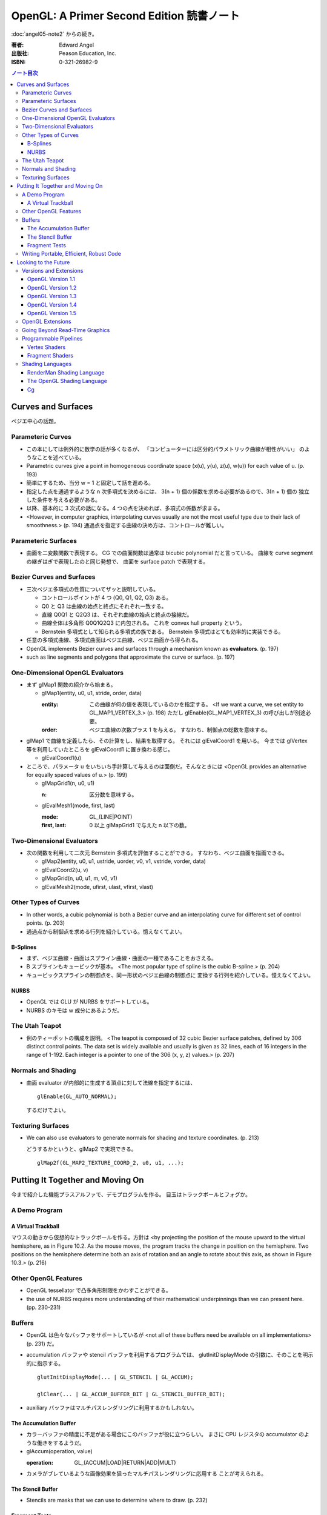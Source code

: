 ======================================================================
OpenGL: A Primer Second Edition 読書ノート
======================================================================

:doc:`angel05-note2` からの続き。

:著者: Edward Angel
:出版社: Peason Education, Inc.
:ISBN: 0-321-26982-9

.. contents:: ノート目次

Curves and Surfaces
===================
ベジエ中心の話題。

Parameteric Curves
------------------
* この本にしては例外的に数学の話が多くなるが、
  「コンピューターには区分的パラメトリック曲線が相性がいい」
  のようなことを述べている。

* Parametric curves give a point in homogeneous coordinate space (x(u),
  y(u), z(u), w(u)) for each value of u. (p. 193)

* 簡単にするため、当分 w = 1 と固定して話を進める。

* 指定した点を通過するような n 次多項式を決めるには、
  3(n + 1) 個の係数を求める必要があるので、3(n + 1) 個の
  独立した条件を与える必要がある。

* 以降、基本的に 3 次式の話になる。4 つの点を決めれば、多項式の係数が求まる。

* <However, in computer graphics, interpolating curves usually
  are not the most useful type due to their lack of smoothness.>
  (p. 194) 通過点を指定する曲線の決め方は、コントロールが難しい。

Parameteric Surfaces
--------------------
* 曲面を二変数関数で表現する。
  CG での曲面関数は通常は bicubic polynomial だと言っている。
  曲線を curve segment の継ぎはぎで表現したのと同じ発想で、
  曲面を surface patch で表現する。

Bezier Curves and Surfaces
--------------------------
* 三次ベジエ多項式の性質についてザッと説明している。

  * コントロールポイントが 4 つ (Q0, Q1, Q2, Q3) ある。
  * Q0 と Q3 は曲線の始点と終点にそれぞれ一致する。
  * 直線 Q0Q1 と Q2Q3 は、それぞれ曲線の始点と終点の接線だ。
  * 曲線全体は多角形 Q0Q1Q2Q3 に内包される。
    これを convex hull property という。
  * Bernstein 多項式として知られる多項式の族である。
    Bernstein 多項式はとても効率的に実装できる。

* 任意の多項式曲線、多項式曲面はベジエ曲線、ベジエ曲面から得られる。

* OpenGL implements Bezier curves and surfaces through a mechanism known
  as **evaluators**. (p. 197)

* such as line segments and polygons that approximate the curve or surface.
  (p. 197)

One-Dimensional OpenGL Evaluators
---------------------------------
* まず glMap1 関数の紹介から始まる。

  * glMap1(entity, u0, u1, stride, order, data)

    :entity: この曲線が何の値を表現しているのかを指定する。
             <If we want a curve, we set entity to GL_MAP1_VERTEX_3.> (p. 198)
             ただし glEnable(GL_MAP1_VERTEX_3) の呼び出しが別途必要。

    :order: ベジエ曲線の次数プラス 1 を与える。
            すなわち、制御点の総数を意味する。

* glMap1 で曲線を定義したら、その計算をし、結果を取得する。
  それには glEvalCoord1 を用いる。
  今までは glVertex 等を利用していたところを glEvalCoord1 に置き換わる感じ。

  * glEvalCoord1(u)

* ところで、パラメータ u をいちいち手計算して与えるのは面倒だ。そんなときには
  <OpenGL provides an alternative for equally spaced values of u.>
  (p. 199)

  * glMapGrid1(n, u0, u1)

    :n: 区分数を意味する。

  * glEvalMesh1(mode, first, last)
    
    :mode: GL_(LINE|POINT)
    :first, last: 0 以上 glMapGrid1 で与えた n 以下の数。

Two-Dimensional Evaluators
--------------------------
* 次の関数を利用して二次元 Bernstein 多項式を評価することができる。
  すなわち、ベジエ曲面を描画できる。

  * glMap2(entity, u0, u1, ustride, uorder, v0, v1, vstride, vorder, data)
  * glEvalCoord2(u, v)
  * glMapGrid(n, u0, u1, m, v0, v1)
  * glEvalMesh2(mode, ufirst, ulast, vfirst, vlast)

Other Types of Curves
---------------------
* In other words, a cubic polynomial is both a Bezier curve and
  an interpolating curve for different set of control points. (p. 203)

* 通過点から制御点を求める行列を紹介している。憶えなくてよい。

B-Splines
~~~~~~~~~
* まず、ベジエ曲線・曲面はスプライン曲線・曲面の一種であることをおさえる。

* B スプラインもキュービックが基本。
  <The most popular type of spline is the cubic B-spline.> (p. 204)

* キュービックスプラインの制御点を、同一形状のベジエ曲線の制御点に
  変換する行列を紹介している。憶えなくてよい。

NURBS
~~~~~
* OpenGL では GLU が NURBS をサポートしている。
* NURBS のキモは w 成分にあるようだ。

The Utah Teapot
---------------
* 例のティーポットの構成を説明。
  <The teapot is composed of 32 cubic Bezier surface patches, defined
  by 306 distinct control points.  The data set is widely available
  and usually is given as 32 lines, each of 16 integers in the range
  of 1-192.  Each integer is a pointer to one of the 306 (x, y, z)
  values.> (p. 207)

Normals and Shading
-------------------
* 曲面 evaluator が内部的に生成する頂点に対して法線を指定するには、
  ::
  
    glEnable(GL_AUTO_NORMAL);
  
  するだけでよい。

Texturing Surfaces
------------------
* We can also use evaluators to generate normals for shading and
  texture coordinates. (p. 213)

  どうするかというと、glMap2 で実現できる。
  ::
    
    glMap2f(GL_MAP2_TEXTURE_COORD_2, u0, u1, ...);

Putting It Together and Moving On
=================================
今まで紹介した機能プラスアルファで、デモプログラムを作る。
目玉はトラックボールとフォグか。

A Demo Program
--------------

A Virtual Trackball
~~~~~~~~~~~~~~~~~~~
マウスの動きから仮想的なトラックボールを作る。方針は
<by projecting the position of the mouse upward to the virtual
hemisphere, as in Figure 10.2.  As the mouse moves, the program
tracks the change in position on the hemisphere.  Two positions
on the hemisphere determine both an axis of rotation and an 
angle to rotate about this axis, as shown in Figure 10.3.> (p. 216)

Other OpenGL Features
---------------------
* OpenGL tessellator で凸多角形制限をかわすことができる。
* the use of NURBS requires more understanding of their mathematical
  underpinnings than we can present here. (pp. 230-231)

Buffers
-------
* OpenGL は色々なバッファをサポートしているが <not all of these buffers
  need be available on all implementations> (p. 231) だ。

* accumulation バッファや stencil バッファを利用するプログラムでは、
  glutInitDisplayMode の引数に、そのことを明示的に指示する。
  ::

    glutInitDisplayMode(... | GL_STENCIL | GL_ACCUM);

    glClear(... | GL_ACCUM_BUFFER_BIT | GL_STENCIL_BUFFER_BIT);

* auxiliary バッファはマルチパスレンダリングに利用するかもしれない。

The Accumulation Buffer
~~~~~~~~~~~~~~~~~~~~~~~
* カラーバッファの精度に不足がある場合にこのバッファが役に立つらしい。
  まさに CPU レジスタの accumulator のような働きをするようだ。

* glAccum(operation, value)

  :operation: GL_(ACCUM|LOAD|RETURN|ADD|MULT)

* カメラがブレているような画像効果を狙ったマルチパスレンダリングに応用する
  ことが考えられる。

The Stencil Buffer
~~~~~~~~~~~~~~~~~~
* Stencils are masks that we can use to determine where to draw. (p. 232)

Fragment Tests
~~~~~~~~~~~~~~~
* in OpenGL the rasterizer produces **fragments**, which contain all the
  information needed to update pixels in the frame buffer pixel. (p. 233)

* Fragments that are produced by the rasterizer go through a sequence of
  tests--scissor, alpha, stencil, depth--and operations--blending,
  dithering, logical--on their way to the color buffer. (p. 233)

Writing Portable, Efficient, Robust Code
----------------------------------------
* OpenGL はポータブルとはいえ、当然その実装によっては制限がある。

* One is that once we start using advanced features, such as the 
  accumulation and stencil buffers, we often lose portability, 
  as these features are not supported on all implementations. (p. 233)

* We do not know--nor do we usually need to know. (p. 234)

Looking to the Future
=====================
* OpenGL version 1.0 was released in 1992. (p. 235)

Versions and Extensions
-----------------------
* extensions may apply to only some systems.

OpenGL Version 1.1
~~~~~~~~~~~~~~~~~~
* 1995 年に登場。このバージョンが特に重要な理由は
  <Version 1.1 is still the most widely used version> (p.235)
  だから。

* 頂点配列、テクスチャー操作、RGBA 色に対する論理演算、
  ポリゴンオフセットが導入された。

OpenGL Version 1.2
~~~~~~~~~~~~~~~~~~
* 1998 年に登場。三次元テクスチャーマッピング機能。
* imaging subset の追加

OpenGL Version 1.3
~~~~~~~~~~~~~~~~~~
* 2001 年に登場。テクスチャー処理性能を向上させる目的の機能追加。

* 転置行列関数もこのバージョンで登場した機能。
  これで Fortran 式の column order な配列だけでなく、
  C 言語風の row order 配列もそのまま使えるようになった。

OpenGL Version 1.4
~~~~~~~~~~~~~~~~~~
* 2002 年に登場。かつての拡張機能がコアに追加された。

OpenGL Version 1.5
~~~~~~~~~~~~~~~~~~
* 2003 年に登場。コアにマイナーチェンジを施しただけ。

OpenGL Extensions
-----------------
* Individual manufacturers can propose and implement extensions. (p. 237)
* As hardware evolves, high-end features that were only available 
  as extensions become part of later versions of OpenGL. (p. 237)

Going Beyond Read-Time Graphics
-------------------------------
* Pixar's RenderMan interface
* we cannot edit OpenGL display lists. (p. 238)
* all the information about the image is in the tree of Figure 11.1.
  This tree is known as a **scene graph**. (p. 238)

* シーングラフを設計するのは難しい。
  <The answer today should be a set of atomic primitives that can take
  advantage of the existing hardware and APIs.> (p. 239)

* an application programer who wants to use scene graphs can often
  avoid writing a program using the scene graph API by specifying
  the scene through a text file that provides an alternate method
  of describing the tree. (p.239)

Programmable Pipelines
----------------------
* パイプラインの一部をユーザープログラムで置き換えるような造りを考える。
* Graphics processors have become programmable (p. 240)
* vertex shader と fragment shader の 2 ブロックがそうだ。

Vertex Shaders
~~~~~~~~~~~~~~
例えば Phong モデル以外の照光モデルで頂点の色を計算できる。

Fragment Shaders
~~~~~~~~~~~~~~~~
* In particular, the fragment shader can access one or more texture
  coordinates, light properties, normals, and camera properties.
  (p. 241)

Shading Languages
-----------------
RenderMan Shading Language
~~~~~~~~~~~~~~~~~~~~~~~~~~
* Once we realize that the Phong shader can be written as a tree data
  structure, it is fairly simple to extend this concept to other shaders
  by adding nodes to the tree and altering the contents of its node.
  This concept of a **shading tree** is fundamental to much recent work
  on shading languages. (pp. 242-243)

The OpenGL Shading Language
~~~~~~~~~~~~~~~~~~~~~~~~~~~
* 2003 年に ARB が extension として採用したのが OpenGL シェーディング言語。
  C 言語がベースで、vertex shader と fragment shader の両方に用いられる。

Cg
~~
* Rather than have separate APIs for accessing programmable hardware
  for OpenGL and Direct3D, NVIDIA and Microsoft developed the Cg
  (C for graphics) language. (p. 244)

